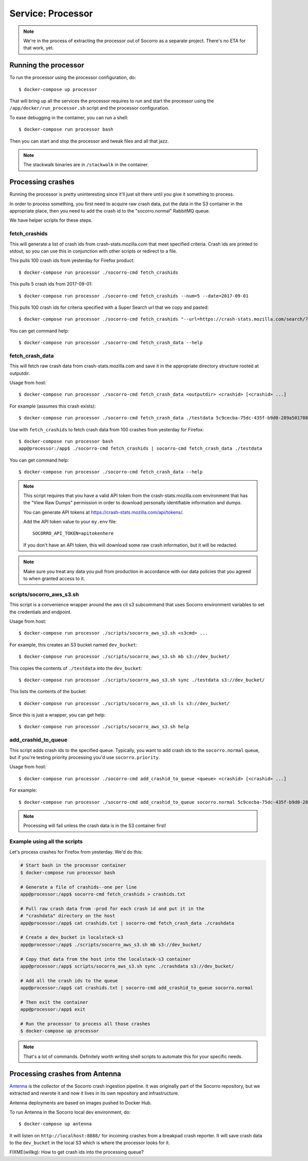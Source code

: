 .. _processor-chapter:

==================
Service: Processor
==================

.. Note::

   We're in the process of extracting the processor out of Socorro as a separate
   project. There's no ETA for that work, yet.


Running the processor
=====================

To run the processor using the processor configuration, do::

  $ docker-compose up processor


That will bring up all the services the processor requires to run and start the
processor using the ``/app/docker/run_processor.sh`` script and the processor
configuration.

To ease debugging in the container, you can run a shell::

  $ docker-compose run processor bash


Then you can start and stop the processor and tweak files and all that jazz.

.. Note::

   The stackwalk binaries are in ``/stackwalk`` in the container.


Processing crashes
==================

Running the processor is pretty uninteresting since it'll just sit there until
you give it something to process.

In order to process something, you first need to acquire raw crash data, put the
data in the S3 container in the appropriate place, then you need to add the
crash id to the "socorro.normal" RabbitMQ queue.

We have helper scripts for these steps.


fetch_crashids
--------------

This will generate a list of crash ids from crash-stats.mozilla.com that meet
specified criteria. Crash ids are printed to stdout, so you can use this in
conjunction with other scripts or redirect to a file.

This pulls 100 crash ids from yesterday for Firefox product::

  $ docker-compose run processor ./socorro-cmd fetch_crashids

This pulls 5 crash ids from 2017-09-01::

  $ docker-compose run processor ./socorro-cmd fetch_crashids --num=5 --date=2017-09-01

This pulls 100 crash ids for criteria specified with a Super Search url that we
copy and pasted::

  $ docker-compose run processor ./socorro-cmd fetch_crashids "--url=https://crash-stats.mozilla.com/search/?product=Firefox&date=%3E%3D2017-09-05T15%3A09%3A00.000Z&date=%3C2017-09-12T15%3A09%3A00.000Z&_sort=-date&_facets=signature&_columns=date&_columns=signature&_columns=product&_columns=version&_columns=build_id&_columns=platform"

You can get command help::

  $ docker-compose run processor ./socorro-cmd fetch_crash_data --help


fetch_crash_data
----------------

This will fetch raw crash data from crash-stats.mozilla.com and save it in the
appropriate directory structure rooted at outputdir.

Usage from host::

  $ docker-compose run processor ./socorro-cmd fetch_crash_data <outputdir> <crashid> [<crashid> ...]


For example (assumes this crash exists)::

  $ docker-compose run processor ./socorro-cmd fetch_crash_data ./testdata 5c9cecba-75dc-435f-b9d0-289a50170818


Use with ``fetch_crashids`` to fetch crash data from 100 crashes from yesterday
for Firefox::

  $ docker-compose run processor bash
  app@processor:/app$ ./socorro-cmd fetch_crashids | socorro-cmd fetch_crash_data ./testdata


You can get command help::

  $ docker-compose run processor ./socorro-cmd fetch_crash_data --help


.. Note::

   This script requires that you have a valid API token from the
   crash-stats.mozilla.com environment that has the "View Raw Dumps" permission
   in order to download personally identifiable information and dumps.

   You can generate API tokens at `<https://crash-stats.mozilla.com/api/tokens/>`_.

   Add the API token value to your ``my.env`` file::

       SOCORRO_API_TOKEN=apitokenhere

   If you don't have an API token, this will download some raw crash
   information, but it will be redacted.


.. Note::

   Make sure you treat any data you pull from production in accordance with our
   data policies that you agreed to when granted access to it.


scripts/socorro_aws_s3.sh
-------------------------

This script is a convenience wrapper around the aws cli s3 subcommand that uses
Socorro environment variables to set the credentials and endpoint.

Usage from host::

  $ docker-compose run processor ./scripts/socorro_aws_s3.sh <s3cmd> ...


For example, this creates an S3 bucket named ``dev_bucket``::

  $ docker-compose run processor ./scripts/socorro_aws_s3.sh mb s3://dev_bucket/


This copies the contents of ``./testdata`` into the ``dev_bucket``::

  $ docker-compose run processor ./scripts/socorro_aws_s3.sh sync ./testdata s3://dev_bucket/


This lists the contents of the bucket::

  $ docker-compose run processor ./scripts/socorro_aws_s3.sh ls s3://dev_bucket/


Since this is just a wrapper, you can get help::

  $ docker-compose run processor ./scripts/socorro_aws_s3.sh help


add_crashid_to_queue
--------------------

This script adds crash ids to the specified queue. Typically, you want to add
crash ids to the ``socorro.normal`` queue, but if you're testing priority
processing you'd use ``socorro.priority``.

Usage from host::

  $ docker-compose run processor ./socorro-cmd add_crashid_to_queue <queue> <crashid> [<crashid> ...]


For example::

  $ docker-compose run processor ./socorro-cmd add_crashid_to_queue socorro.normal 5c9cecba-75dc-435f-b9d0-289a50170818


.. Note::

   Processing will fail unless the crash data is in the S3 container first!


Example using all the scripts
-----------------------------

Let's process crashes for Firefox from yesterday. We'd do this:

.. code-block:: shell

  # Start bash in the processor container
  $ docker-compose run processor bash

  # Generate a file of crashids--one per line
  app@processor:/app$ socorro-cmd fetch_crashids > crashids.txt

  # Pull raw crash data from -prod for each crash id and put it in the
  # "crashdata" directory on the host
  app@processor:/app$ cat crashids.txt | socorro-cmd fetch_crash_data ./crashdata

  # Create a dev_bucket in localstack-s3
  app@processor:/app$ ./scripts/socorro_aws_s3.sh mb s3://dev_bucket/

  # Copy that data from the host into the localstack-s3 container
  app@processor:/app$ scripts/socorro_aws_s3.sh sync ./crashdata s3://dev_bucket/

  # Add all the crash ids to the queue
  app@processor:/app$ cat crashids.txt | socorro-cmd add_crashid_to_queue socorro.normal

  # Then exit the container
  app@processor:/app$ exit

  # Run the processor to process all those crashes
  $ docker-compose up processor


.. Note::

   That's a lot of commands. Definitely worth writing shell scripts to automate
   this for your specific needs.


Processing crashes from Antenna
===============================

`Antenna <https://antenna.readthedocs.io/>`_ is the collector of the Socorro
crash ingestion pipeline. It was originally part of the Socorro repository, but
we extracted and rewrote it and now it lives in its own repository and
infrastructure.

Antenna deployments are based on images pushed to Docker Hub.

To run Antenna in the Socorro local dev environment, do::

  $ docker-compose up antenna


It will listen on ``http://localhost:8888/`` for incoming crashes from a
breakpad crash reporter. It will save crash data to the ``dev_bucket`` in the
local S3 which is where the processor looks for it.

FIXME(willkg): How to get crash ids into the processing queue?
